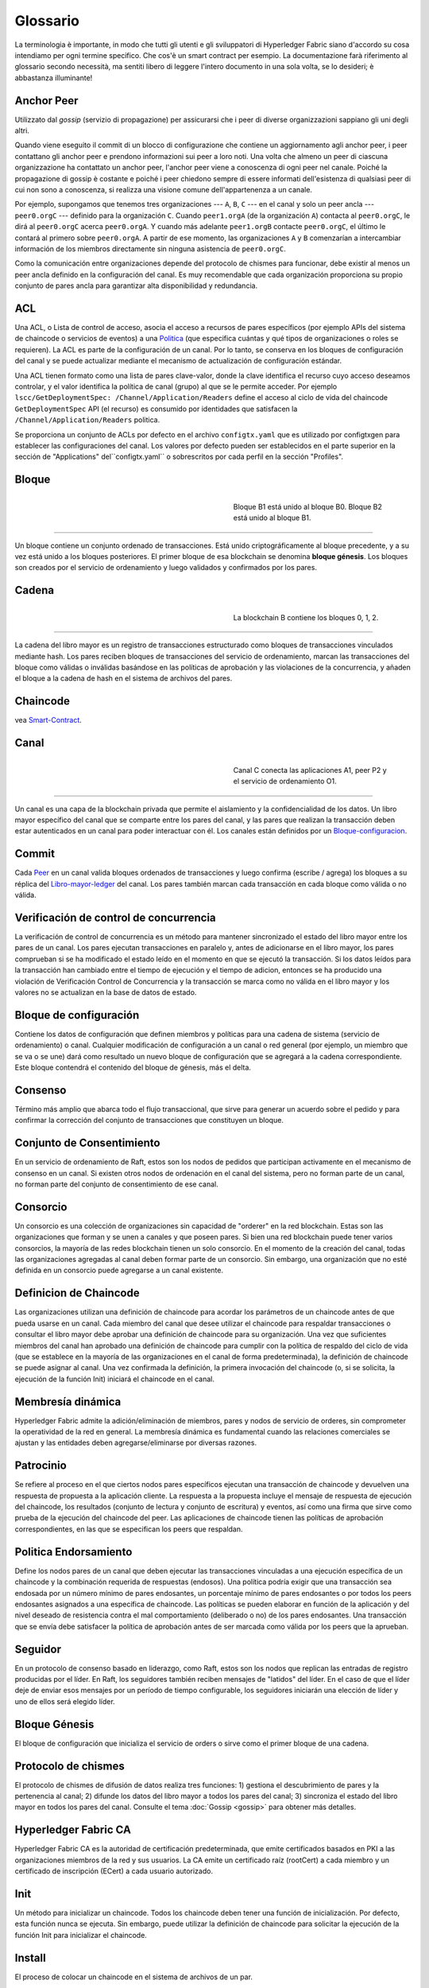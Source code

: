 Glossario
==========

La terminologia è importante, in modo che tutti gli utenti e gli sviluppatori di Hyperledger Fabric siano d'accordo su cosa intendiamo per ogni termine specifico. Che cos'è un smart contract per esempio. La documentazione farà riferimento al glossario secondo necessità, ma sentiti libero di leggere l'intero documento in una sola volta, se lo desideri; è abbastanza illuminante!

.. _Anchor-Peer:

Anchor Peer
----------

Utilizzato dal *gossip* (servizio di propagazione) per assicurarsi che i peer di diverse organizzazioni sappiano gli uni degli altri.

Quando viene eseguito il commit di un blocco di configurazione che contiene un aggiornamento agli anchor peer, i peer contattano gli anchor peer e prendono informazioni sui peer a loro noti. Una volta che almeno un peer di ciascuna organizzazione ha contattato un anchor peer, l'anchor peer viene a conoscenza di ogni peer nel canale. Poiché la propagazione di gossip è costante e poiché i peer chiedono sempre di essere informati dell'esistenza di qualsiasi peer di cui non sono a conoscenza, si realizza una visione comune dell'appartenenza a un canale.

Por ejemplo, supongamos que tenemos tres organizaciones --- ``A``, ``B``, ``C`` --- en el canal
y solo un peer ancla --- ``peer0.orgC`` --- definido para la organización ``C``.
Cuando ``peer1.orgA`` (de la organización ``A``) contacta al ``peer0.orgC``, le dirá al
``peer0.orgC`` acerca ``peer0.orgA``. Y cuando más adelante ``peer1.orgB``
contacte ``peer0.orgC``, el último le contará al primero sobre ``peer0.orgA``.
A partir de ese momento, las organizaciones ``A`` y ``B`` comenzarían a intercambiar
información de los miembros directamente sin ninguna asistencia de ``peer0.orgC``.

Como la comunicación entre organizaciones depende del protocolo de chismes para funcionar, debe existir
al menos un peer ancla definido en la configuración del canal. Es muy recomendable
que cada organización proporciona su propio conjunto de pares ancla para garantizar alta
disponibilidad y redundancia.

.. _glosario_ACL:

ACL
---

Una ACL, o Lista de control de acceso, asocia el acceso a recursos de pares 
específicos (por ejemplo APIs del sistema de chaincode o servicios de eventos) a una Politica_
(que especifica cuántas y qué tipos de organizaciones o roles se requieren). 
La ACL es parte de la configuración de un canal. Por lo tanto, 
se conserva en los bloques de configuración del canal y se puede actualizar 
mediante el mecanismo de actualización de configuración estándar.

Una ACL tienen formato como una lista de pares clave-valor, donde la clave identifica 
el recurso cuyo acceso deseamos controlar, y el valor identifica la
política de canal (grupo) al que se le permite acceder. Por ejemplo
``lscc/GetDeploymentSpec: /Channel/Application/Readers``
define el acceso al ciclo de vida del chaincode ``GetDeploymentSpec`` API
(el recurso) es consumido por identidades que satisfacen la
``/Channel/Application/Readers`` politica.

Se proporciona un conjunto de ACLs por defecto en el archivo ``configtx.yaml`` que es
utilizado por configtxgen para establecer las configuraciones del canal. Los valores por defecto pueden ser establecidos
en el parte superior en la sección de "Applications" del``configtx.yaml`` o sobrescritos 
por cada perfil en la sección "Profiles".


.. _Bloque:

Bloque
------

.. figure:: ./glossary/glossary.block.png
   :scale: 50 %
   :align: right
   :figwidth: 40 %
   :alt: A Block

   Bloque B1 está unido al bloque B0. Bloque B2 está unido al bloque B1.

=======

Un bloque contiene un conjunto ordenado de transacciones. Está unido criptográficamente 
al bloque precedente, y a su vez está unido a los bloques posteriores. El 
primer bloque de esa blockchain se denomina **bloque génesis**. Los bloques
son creados por el servicio de ordenamiento y luego validados y confirmados por los pares.


.. _Cadena:


Cadena
------

.. figure:: ./glossary/glossary.blockchain.png
   :scale: 75 %
   :align: right
   :figwidth: 40 %
   :alt: Blockchain

   La blockchain B contiene los bloques 0, 1, 2.

=======

La cadena del libro mayor es un registro de transacciones estructurado como bloques de transacciones 
vinculados mediante hash. Los pares reciben bloques de transacciones del servicio de ordenamiento, marcan las 
transacciones del bloque como válidas o inválidas basándose en las políticas de aprobación y las violaciones 
de la concurrencia, y añaden el bloque a la cadena de hash en el sistema de archivos del pares.



.. _chaincode:

Chaincode
---------

vea Smart-Contract_.

.. _Canal:

Canal
-------

.. figure:: ./glossary/glossary.channel.png
   :scale: 30 %
   :align: right
   :figwidth: 40 %
   :alt: A Channel

   Canal C conecta las aplicaciones A1, peer P2 y el servicio de ordenamiento O1.

=======

Un canal es una capa de la blockchain privada que permite el aislamiento y la confidencialidad 
de los datos. Un libro mayor específico del canal que se comparte entre los pares del canal, y las pares que realizan 
la transacción deben estar autenticados en un canal para poder interactuar con él.  Los canales están definidos por un
Bloque-configuracion_.


.. _Commit:

Commit
------

Cada Peer_ en un canal valida bloques ordenados de transacciones y luego confirma (escribe / agrega) los bloques a su réplica del Libro-mayor-ledger_ del canal. Los pares también marcan cada transacción en cada bloque como válida o no válida.

.. _Verificación de control de concurrencia:

Verificación de control de concurrencia
---------------------------------------

La verificación de control de concurrencia es un método para mantener sincronizado el estado del libro mayor entre los pares de un canal. Los pares ejecutan transacciones en paralelo y, antes de adicionarse en el libro mayor, los pares comprueban si se ha modificado el estado leído en el momento en que se ejecutó la transacción. Si los datos leídos para la transacción han cambiado entre el tiempo de ejecución y el tiempo de adicion, entonces se ha producido una violación de Verificación Control de Concurrencia y la transacción se marca como no válida en el libro mayor y los valores no se actualizan en la base de datos de estado.

.. _Bloque-configuracion:

Bloque de configuración
-----------------------

Contiene los datos de configuración que definen miembros y políticas para una cadena de sistema (servicio de ordenamiento) o canal. Cualquier modificación de configuración a un canal o red general (por ejemplo, un miembro que se va o se une) dará como resultado un nuevo bloque de configuración que se agregará a la cadena correspondiente. Este bloque contendrá el contenido del bloque de génesis, más el delta.

.. _Consenso:

Consenso
--------

Término más amplio que abarca todo el flujo transaccional, que sirve para generar un acuerdo sobre el pedido y para confirmar la corrección del conjunto de transacciones que constituyen un bloque.

.. _conjunto-de-consentimiento:

Conjunto de Consentimiento
--------------------------

En un servicio de ordenamiento de Raft, estos son los nodos de pedidos que participan activamente en el mecanismo de consenso en un canal. Si existen otros nodos de ordenación en el canal del sistema, pero no forman parte de un canal, no forman parte del conjunto de consentimiento de ese canal.

.. _Consorcio:

Consorcio
---------

Un consorcio es una colección de organizaciones sin capacidad de "orderer" en la red blockchain. Estas son las organizaciones que forman y se unen a canales y que poseen pares. Si bien una red blockchain puede tener varios consorcios, la mayoría de las redes blockchain tienen un solo consorcio. En el momento de la creación del canal, todas las organizaciones agregadas al canal deben formar parte de un consorcio. Sin embargo, una organización que no esté definida en un consorcio puede agregarse a un canal existente.

.. _Definicion-de-chaincode:

Definicion de Chaincode
-----------------------

Las organizaciones utilizan una definición de chaincode para acordar los parámetros de un chaincode antes de que pueda usarse en un canal. Cada miembro del canal que desee utilizar el chaincode para respaldar transacciones o consultar el libro mayor debe aprobar una definición de chaincode para su organización. Una vez que suficientes miembros del canal han aprobado una definición de chaincode para cumplir con la política de respaldo del ciclo de vida (que se establece en la mayoría de las organizaciones en el canal de forma predeterminada), la definición de chaincode se puede asignar al canal. Una vez confirmada la definición, la primera invocación del chaincode (o, si se solicita, la ejecución de la función Init) iniciará el chaincode en el canal.

.. _Membresia-dinamica:

Membresía dinámica
------------------

Hyperledger Fabric admite la adición/eliminación de miembros, pares y nodos de servicio de orderes, sin comprometer la operatividad de la red en general. La membresía dinámica es fundamental cuando las relaciones comerciales se ajustan y las entidades deben agregarse/eliminarse por diversas razones.

.. Patrocinio:

Patrocinio
----------

Se refiere al proceso en el que ciertos nodos pares específicos ejecutan una transacción de chaincode y devuelven una respuesta de propuesta a la aplicación cliente. La respuesta a la propuesta incluye el mensaje de respuesta de ejecución del chaincode, los resultados (conjunto de lectura y conjunto de escritura) y eventos, así como una firma que sirve como prueba de la ejecución del chaincode del peer. Las aplicaciones de chaincode tienen las políticas de aprobación correspondientes, en las que se especifican los peers que respaldan.

.. _Politica-endorsamiento:

Politica Endorsamiento
----------------------

Define los nodos pares de un canal que deben ejecutar las transacciones vinculadas a una ejecución específica de un chaincode y la combinación requerida de respuestas (endosos).
Una política podría exigir que una transacción sea endosada por un número mínimo de pares endosantes, un porcentaje mínimo de pares endosantes o por todos los peers endosantes
asignados a una específica de chaincode. Las políticas se pueden elaborar en función de la aplicación y del nivel deseado de resistencia contra el mal comportamiento 
(deliberado o no) de los pares endosantes. Una transacción que se envía debe satisfacer la política de aprobación antes de ser marcada como válida por los peers que la aprueban.

.. Seguidor:

Seguidor
--------

En un protocolo de consenso basado en liderazgo, como Raft, estos son los nodos que replican las entradas de registro producidas por el líder. En Raft, los seguidores también reciben mensajes de "latidos" del líder. En el caso de que el líder deje de enviar esos mensajes por un período de tiempo configurable, los seguidores iniciarán una elección de líder y uno de ellos será elegido líder.

.. _Bloque-genesis:

Bloque Génesis
--------------

El bloque de configuración que inicializa el servicio de orders o sirve como el primer bloque de una cadena.

.. _Protocolo-de-chismes:

Protocolo de chismes
--------------------

El protocolo de chismes de difusión de datos realiza tres funciones:
1) gestiona el descubrimiento de pares y la pertenencia al canal;
2) difunde los datos del libro mayor a todos los pares del canal;
3) sincroniza el estado del libro mayor en todos los pares del canal.
Consulte el tema :doc:`Gossip <gossip>` para obtener más detalles.

.. _Fabric-ca:

Hyperledger Fabric CA
---------------------

Hyperledger Fabric CA es la autoridad de certificación predeterminada, que emite certificados basados en PKI a las organizaciones miembros de la red y sus usuarios.
La CA emite un certificado raíz (rootCert) a cada miembro y un certificado de inscripción (ECert) a cada usuario autorizado.

.. _Init:

Init
----

Un método para inicializar un chaincode. Todos los chaincode deben tener una función de inicialización. Por defecto, esta función nunca se ejecuta. Sin embargo, puede utilizar la definición de chaincode para solicitar la ejecución de la función Init para inicializar el chaincode.

Install
-------

El proceso de colocar un chaincode en el sistema de archivos de un par.

Instanciar
----------

El proceso de iniciar e inicializar una aplicación de chaincode en un canal específico. Después de la creación de instancias, los pares que tienen el chaincode instalado pueden aceptar invocaciones de chaincode.

**NOTA**: *Este método, es decir, crear instancias se utilizó en la 1.4.x y versiones anteriores del ciclo de vida del chaincode. Para conocer el procedimiento actual utilizado para iniciar un chaincode en un canal con el nuevo ciclo de vida del chaincode de Fabric introducido como parte de Fabric v2.0, consulte Definición de chaincode.*

.. _Invocar:

Invocar
-------

Se utiliza para llamar a funciones de chaincode. Una aplicación cliente invoca un chaincode enviando una propuesta de transacción a un par. El par ejecutará el chaincode y devolverá una respuesta de propuesta respaldada a la aplicación cliente. La aplicación del cliente recopilará suficientes respuestas a la propuesta para satisfacer una política de aprobación y luego enviará los resultados de la transacción para su pedido, validación y confirmación.
La aplicación cliente puede optar por no enviar los resultados de la transacción. Por ejemplo, si la invocación solo consulta el libro mayor, la aplicación cliente normalmente no enviará la transacción de solo lectura, a menos que se desee registrar la lectura en el libro mayor con fines de auditoría. La invocación incluye un identificador de canal, la función de chaincode para
invocar y una matriz de argumentos.


.. _Lider:

Lider
-----

En un protocolo de consenso basado en liderazgo, como Raft, el líder es responsable de ingerir nuevas entradas de registro, replicarlas en los nodos de pedido de seguidores y administrar cuando una entrada se considera comprometida. Este no es un ** tipo ** especial de pedido. Es solo un rol que un ordenante puede tener en ciertos momentos, y luego no en otros, según lo determinen las circunstancias.

.. _Leading-Peer:

Leading Peer
------------

Cada Organizacion_ puede poseer varios pares en cada canal que
a los que se suscriben. Uno o más de estos pares deben servir como pares principales (leading peer) para el canal, a fin de comunicarse con el servicio de ordenamiento de la red en nombre de la organización. El servicio de ordenamiento entrega bloques a los pares líderes en un canal, quienes luego los distribuyen a otros pares dentro de la misma organización.

.. _Libro-mayor-ledger:

Libro mayor - Ledger
--------------------

.. figure:: ./glossary/glossary.ledger.png
   :scale: 25 %
   :align: right
   :figwidth: 20 %
   :alt: A Ledger

   Un libro mayor, 'L'

Un libro mayor consta de dos partes distintas, aunque relacionadas: una "blockchain" y la "base de datos de estado", también conocida como "estado mundial". A diferencia de otros libros mayores, las blockchains son **inmutables**, es decir, una vez que se ha agregado un bloque a la cadena, no se puede cambiar. Por el contrario, el "estado mundial" es una base de datos que contiene el valor actual del conjunto de pares clave-valor que se han agregado, modificado o eliminado por el conjunto de transacciones validadas y comprometidas en la blockchain.

Es útil pensar que hay un libro mayor **lógico** para cada canal de la red. En realidad, cada par en un canal mantiene su propia copia del libro mayor, que se mantiene consistente con la copia de todos los demás pares a través de un proceso llamado **consenso**. El término **Tecnología de libro mayor distribuido** (**DLT**) a menudo se asocia con este tipo de libro mayor, uno que es lógicamente singular, pero tiene muchas copias idénticas distribuidas en un conjunto de nodos de red (pares y el servicio de ordenamiento).


.. _Log-entry:

Entrada de registro
-------------------

La unidad principal de trabajo en un servicio de ordenamiento de Raft, las entradas de registro se distribuyen desde el líder que ordena a los seguidores. La secuencia completa de dichas entradas conocida como "registro". Se considera que el registro es coherente si todos los miembros están de acuerdo con las entradas y su orden.

.. _Miembro:

Miembro
-------

Vea Organizacion_.

.. _MSP:

Proveedor de servicios de membresia
-----------------------------------

.. figure:: ./glossary/glossary.msp.png
   :scale: 35 %
   :align: right
   :figwidth: 25 %
   :alt: An MSP

   un MSP, 'ORG.MSP'


El proveedor de servicios de membresía (Membership Service Provider - MSP) se refiere a un componente abstracto del sistema que proporciona credenciales a los clientes y compañeros para que participen en una red Hyperledger Fabric. Los clientes usan estas credenciales para autenticar sus transacciones, y los pares usan estas credenciales para autenticar los resultados del procesamiento de transacciones (endosos). Si bien está fuertemente conectada a los componentes de procesamiento de transacciones de los sistemas, esta interfaz tiene como objetivo tener componentes de servicios de membresía definidos, de tal manera que las implementaciones alternativas de esto se pueden conectar sin problemas sin modificar el núcleo de los componentes de procesamiento de transacciones del sistema.

.. _servicio-de-membresia:

Servicios de membresía
----------------------

Los Servicios de membresía autentican, autorizan y administran las identidades en una red blockchain autorizada. El código de servicios de membresía que se ejecuta en pares y ordenadores autentica y autoriza las operaciones de blockchain. Es una implementación basada en PKI de la abstracción del Proveedor de servicios de membresía (MSP).

.. _Servicio-ordenamiento:

Servicio de Ordenamiento
------------------------

También conocido como **ordenador**. Una coleccion de nodos que ordena las transacciones en un bloque y luego distribuye los bloques a los pares conectados para su validación y confirmación. El servicio de ordenamiento existe independientemente de los procesos de pares y las transacciones de pedidos se basan en el orden de llegada para todos los canales de la red. Está diseñado para admitir implementaciones conectables más allá de las variedades Kafka y Raft listas para usar. Es un enlace común para toda la red; contiene el material de identidad criptográfico vinculado a cada Miembro_.

.. _Organizacion:

Organizacion
------------

=====


.. figure:: ./glossary/glossary.organization.png
   :scale: 25 %
   :align: right
   :figwidth: 20 %
   :alt: An Organization

   Una organizacion, 'ORG'


También conocidas como "miembros", las organizaciones están invitadas a unirse a la red blockchain por un proveedor de red blockchain. Una organización se une a una red agregando su Proveedor de servicios de membresía (MSP_) a la red. El MSP define cómo otros miembros de la
La red puede verificar que las firmas (como las de las transacciones) fueron generadas por una identidad válida, emitida por esa organización. Los derechos de acceso particulares de las identidades dentro de un MSP se rigen por políticas que también se acuerdan cuando la organización se une a la red. Una organización puede ser tan grande como una corporación multinacional o tan pequeña como un individuo. El punto final de la transacción de una organización es un Peer_. Una colección de organizaciones forma un Consorcio_. Si bien todas las organizaciones de una red son miembros, no todas las organizaciones formarán parte de un consorcio.

.. _Peer:

Peer
----

.. figure:: ./glossary/glossary.peer.png
   :scale: 25 %
   :align: right
   :figwidth: 20 %
   :alt: A Peer

   un peer, 'P'

Una entidad de red que mantiene un libro mayor y ejecuta contenedores de código de cadena para realizar operaciones de lectura/escritura en el libro mayor. Los miembros pertenecen y son mantenidos por los compañeros.

.. _Politica:

Política
--------

Las políticas son expresiones compuestas por propiedades de identidades digitales, por ejemplo: ``OR ('Org1.peer', 'Org2.peer')``. Se utilizan para restringir el acceso a los recursos en una red blockchain. Por ejemplo, dictan quién puede leer o escribir en un canal, o quién puede usar una API de código de cadena específica a través de una ACL_. Las políticas se pueden definir en ``configtx.yaml`` antes de iniciar un servicio de ordenamiento o crear un canal, o se pueden especificar al crear una instancia del código de cadena en un canal. Un conjunto predeterminado de políticas se envía en el ejemplo ``configtx.yaml`` que será apropiado para la mayoría de las redes.

.. _glosario-Datos-privados:

Datos Privados
--------------

Datos confidenciales que se almacenan en una base de datos privada en cada par autorizado, lógicamente separados de los datos del 
libro mayor del canal. El acceso a estos datos está restringido a una o más organizaciones de un canal mediante una definición 
de recopilación de datos privados. Las organizaciones no autorizadas tendrán un hash de los datos privados en el libro mayor del canal 
como prueba de los datos de la transacción. También, o más privacidad, los hash de los datos privados pasan por Servicio-ordenamiento_, 
no los datos privados en sí, por lo que esto mantiene los datos privados confidenciales del Ordenador.

.. _glosario-coleccion-datos-privados:

Recopilación de datos privados (Recopilación)
---------------------------------------------

Se utiliza para gestionar los datos confidenciales que dos o más organizaciones de un canal quieren mantener en privado de otras 
organizaciones de ese canal. La definición de recopilación describe un subconjunto de organizaciones en un canal con derecho 
a almacenar un conjunto de datos privados, lo que por extensión implica que sólo estas organizaciones pueden realizar transacciones con los datos privados.

.. _Propuesta:

Propuesta
---------

Una solicitud de endoso que está dirigida a pares específicos en un canal. 
Cada propuesta es una solicitud de Init o de Invocación (lectura/escritura).


.. _Consulta:

Consulta
--------

Una consulta es una invocación de un chaincode que lee el estado actual del libro mayor pero no escribe en el libro mayor. 
La función de chaincode puede consultar ciertas llaves del libro mayor, o puede consultar un conjunto de llaves del libro mayor. 
Dado que las consultas no cambian el estado del libro mayor, la aplicación cliente no suele enviar estas transacciones de sólo lectura
para su ordenamiento, validación y confirmación. Aunque no es típico, la aplicación cliente puede elegir enviar la transacción de sólo lectura para 
ordenar, validar y confirmar, por ejemplo si el cliente quiere una prueba auditable en la cadena del libro mayor de que tenía conocimiento de un estado específico 
del libro mayor en un momento determinado.

.. _Quorum:

Quorum
------

En él se describe el número mínimo de miembros del grupo que deben presentar una propuesta para que se puedan ordenar 
las transacciones. Por cada conjunto de consentimiento, esto es una **mayoría** de nodos. 
En un grupo con cinco nodos, tres deben estar disponibles para que haya quórum. Si un quórum de nodos no está disponible por cualquier razón, 
el cluster no está disponible para operaciones de lectura y escritura y no se pueden efectuar nuevos registros.

.. _Raft:

Raft
----

Nuevo para v1.4.1, Raft es un servicio de ordenamiento tolerante a fallas de choque (CFT)
implementación basada en la `biblioteca etcd <https://coreos.com/etcd/>`_ del `protocolo Raft <https://raft.github.io/raft.pdf>`_. Raft sigue un modelo de "líder y seguidor", donde se elige un nodo líder (por canal) y sus decisiones son replicadas por los seguidores. Los servicios de ordenamiento de balsa deberían ser más fáciles de configurar y administrar que los servicios de ordenamiento basados en Kafka, y su diseño permite a las organizaciones contribuir con nodos a un servicio de ordenamiento distribuido.

.. _SDK:

Kit de desarrollo de software (SDK)
-----------------------------------

El SDK del cliente Hyperledger Fabric proporciona un entorno estructurado de bibliotecas para que los desarrolladores escriban y prueben aplicaciones de chaincode. El SDK es completamente configurable y extensible a través de una interfaz estándar. Los componentes, incluidos los algoritmos criptográficos para firmas, los marcos de registro y las tiendas estatales, se pueden intercambiar fácilmente dentro y fuera del SDK. El SDK proporciona API para procesamiento de transacciones, servicios de membresía, cruce de nodos y manejo de eventos.

Actualmente, los dos SDK admitidos oficialmente son para Node.js y Java, mientras que dos más, Python y Go, aún no son oficiales, pero aún se pueden descargar y probar.

.. _Smart-Contract:

Contrato inteligente (Smart Contract)
-------------------------------------

Un contrato inteligente es un código, invocado por una aplicación cliente externa a la red blockchain, que administra el acceso y las modificaciones a un conjunto de pares clave-valor en :ref:`Estado-mundial` a través de :ref:`Transaccion`. En Hyperledger Fabric, los contratos inteligentes se empaquetan como código de cadena (chaincode). Chaincode se instala en pares y luego se define y se usa en uno o más canales.

.. _State-DB:

Base de Datos de estado - State Database
----------------------------------------

Los datos de estado mundial se almacenan en una base de datos de estado para lecturas y consultas eficientes desde el chaincode. Las bases de datos compatibles incluyen levelDB y couchDB.

.. _Cadena-sistema:

Cadena del sistema
------------------

Contiene un bloque de configuración que define la red a nivel de sistema. La cadena del sistema vive dentro del servicio de ordenamiento, y de forma similar a un canal, tiene una configuración inicial que contiene información como: Información de MSP, políticas y detalles de configuración. Cualquier cambio en la red global (por ejemplo, la incorporación de una nueva organización o la adición de un nuevo nodo de pedido) dará lugar a la adición de un nuevo bloque de configuración a la cadena del sistema.

La cadena del sistema puede considerarse como la unión común de un canal o grupo de canales. Por ejemplo, un conjunto de instituciones financieras puede formar un consorcio (representado a través de la cadena del sistema), y luego proceder a crear canales relativos a sus programas comerciales alineados y variables

.. _Transaccion:

Transacción
-----------

.. figure:: ./glossary/glossary.transaction.png
   :scale: 30 %
   :align: right
   :figwidth: 20 %
   :alt: A Transaction

   Una transacción, 'T'

Las transacciones se crean cuando se invoca un chaincode desde una aplicación cliente
para leer o escribir datos del libro mayor. Los clientes de aplicaciones de Fabir presentan propuestas de transacciones a sus pares para su ejecución y aprobación,
recogen las respuestas firmadas (aprobadas) de esos pares que las aprueban y luego empaquetan los resultados y las aprobaciones en una transacción que se presenta 
al servicio de ordenamiento. El servicio de ordenamiento ordena y coloca las transacciones en un bloque que se transmite a los pares que validan y comprometen las transacciones 
en el libro mayor y actualizar el estado mundial.

.. _Estado-mundial:

Estado Mundial
--------------

.. figure:: ./glossary/glossary.worldstate.png
   :scale: 40 %
   :align: right
   :figwidth: 25 %
   :alt: Current State

   El Estado Mundial, 'W'


También conocido como el "estado actual", el estado mundial es un componente del Libro-mayor-ledger_ 
HyperLedger Fabric. El estado del mundo representa los últimos valores
para todas las llaves incluidas en el registro de transacciones de la cadena. El Chaincode ejecuta las propuestas de transacción 
contra los datos del estado mundial porque el estado mundial proporciona acceso directo al último valor de estas claves en lugar 
de tener que calcular a traves de todo el registro de transacciones. El estado mundial cambiará cada vez que cambie el valor de 
una llave (por ejemplo, cuando la propiedad de un coche -- la "llave" -- se transfiera de un propietario a otro -- el "valor") 
o cuando se añada una nueva llave (se cree un coche). Como resultado, el estado del mundo es crítico para el flujo de una transacción, 
ya que el estado actual de un par llave-valor debe ser conocido antes de que pueda ser cambiado. Los pares confirman los últimos valores 
al estado mundial del libro mayor para cada transacción válida incluida en un bloque procesado.

.. Licensed under Creative Commons Attribution 4.0 International License
   https://creativecommons.org/licenses/by/4.0/
